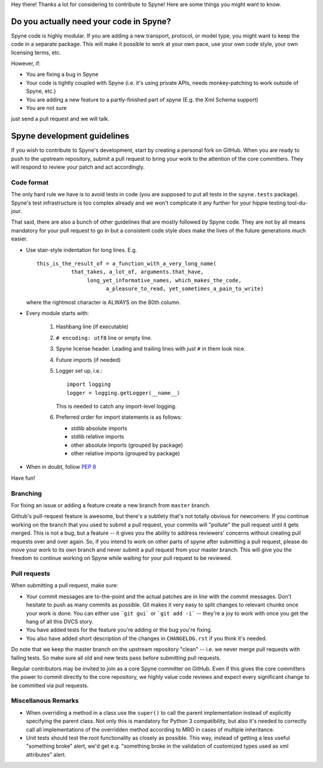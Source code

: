 
Hey there! Thanks a lot for considering to contribute to Spyne! Here are some
things you might want to know.

Do you actually need your code in Spyne?
========================================

Spyne code is highly modular. If you are adding a new transport, protocol, or
model type, you might want to keep the code in a separate package. This will
make it possible to work at your own pace, use your own code style, your own
licensing terms, etc.

However, if:

- You are fixing a bug in Spyne
- Your code is tightly coupled with Spyne (i.e. it's using private APIs,
  needs monkey-patching to work outside of Spyne, etc.)
- You are adding a new feature to a partly-finished part of spyne (E.g. the Xml
  Schema support)
- You are not sure

just send a pull request and we will talk.

Spyne development guidelines
============================

If you wish to contribute to Spyne's development, start by creating a personal
fork on GitHub. When you are ready to push to the upstream repository,
submit a pull request to bring your work to the attention of the core
committers. They will respond to review your patch and act accordingly.

Code format
-----------

The only hard rule we have is to avoid tests in code (you are supposed to put
all tests in the ``spyne.tests`` package). Spyne's test infrastructure is too
complex already and we won't complicate it any further for your hippie testing
tool-du-jour.

That said, there are also a bunch of other guidelines that are mostly followed
by Spyne code. They are not by all means mandatory for your pull request to go
in but a consistent code style *does* make the lives of the future generations
much easier.

-   Use stair-style indentation for long lines. E.g.

    ::

        this_is_the_result_of = a_function_with_a_very_long_name(
                   that_takes, a_lot_of, arguments.that_have,
                        long_yet_informative_names, which_makes_the_code,
                              a_pleasure_to_read, yet_sometimes_a_pain_to_write)

    where the rightmost character is ALWAYS on the 80th column.

-   Every module starts with:

     1. Hashbang line (if executable)
     2. ``# encoding: utf8`` line or empty line.
     3. Spyne license header. Leading and trailing lines with just ``#`` in them
        look nice.
     4. Future imports (if needed)
     5. Logger set up, i.e.:

        ::

            import logging
            logger = logging.getLogger(__name__)

        This is needed to catch any import-level logging.

     6. Preferred order for import statements is as follows:

        - stdlib absolute imports
        - stdlib relative imports
        - other absolute imports (grouped by package)
        - other relative imports (grouped by package)

-   When in doubt, follow `PEP 8 <http://www.python.org/dev/peps/pep-0008/>`_

Have fun!

Branching
---------

For fixing an issue or adding a feature create a new branch from ``master``
branch.

Github's pull-request feature is awesome, but there's a subtlety that's not
totally obvious for newcomers: If you continue working on the branch that you
used to submit a pull request, your commits will "pollute" the pull request
until it gets merged. This is not a bug, but a feature -- it gives you the
ability to address reviewers' concerns without creating pull requests over and
over again. So, if you intend to work on other parts of spyne after submitting
a pull request, please do move your work to its own branch and never submit a
pull request from your master branch. This will give you the freedom to
continue working on Spyne while waiting for your pull request to be reviewed.

Pull requests
-------------

When submitting a pull request, make sure:

* Your commit messages are to-the-point and the actual patches are in line with
  the commit messages. Don't hesitate to push as many commits as possible. Git
  makes it very easy to split changes to relevant chunks once your work is done.
  You can either use ```git gui``` or ```git add -i``` -- they're a joy to work
  with once you get the hang of all this DVCS story.
* You have added tests for the feature you're adding or the bug you're fixing.
* You also have added short description of the changes in ``CHANGELOG.rst`` if
  you think it's needed.

Do note that we keep the master branch on the upstream repository "clean" --
i.e. we never merge pull requests with failing tests. So make sure all old and
new tests pass before submitting pull requests.

Regular contributors may be invited to join as a core Spyne committer on
GitHub. Even if this gives the core committers the power to commit directly
to the core repository, we highly value code reviews and expect every
significant change to be committed via pull requests.

Miscellanous Remarks
--------------------

* When overriding a method in a class use the ``super()`` to call the parent
  implementation instead of explicitly specifying the parent class. Not only
  this is mandatory for Python 3 compatibility, but also it's needed to
  correctly call all implementations of the overridden method according to MRO
  in cases of multiple inheritance.

* Unit tests should test the root functionality as closely as possible.
  This way, instead of getting a less useful "something broke" alert, we'd get
  e.g. "something broke in the validation of customized types used as xml
  attributes" alert.
